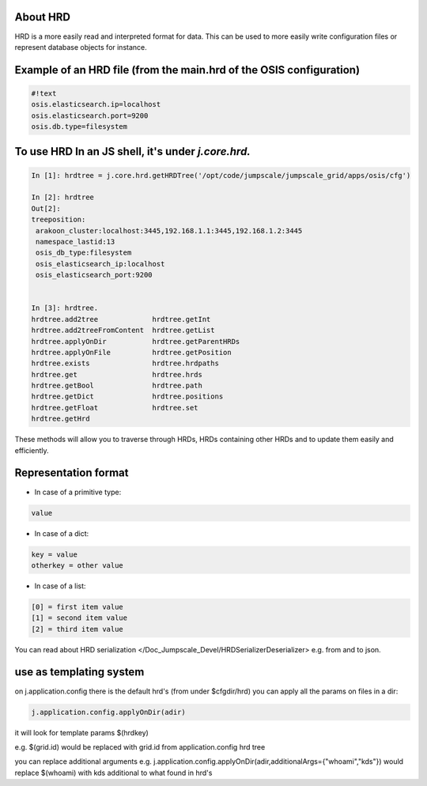 

About HRD
=========

HRD is a more easily read and interpreted format for data.
This can be used to more easily write configuration files or represent database objects for instance.


Example of an HRD file (from the main.hrd of the OSIS configuration)
====================================================================



.. code-block:: python

  #!text
  osis.elasticsearch.ip=localhost
  osis.elasticsearch.port=9200
  osis.db.type=filesystem



To use HRD In an JS shell, it's under *j.core.hrd.*
===================================================



.. code-block:: python

  In [1]: hrdtree = j.core.hrd.getHRDTree('/opt/code/jumpscale/jumpscale_grid/apps/osis/cfg')
  
  In [2]: hrdtree
  Out[2]: 
  treeposition:
   arakoon_cluster:localhost:3445,192.168.1.1:3445,192.168.1.2:3445
   namespace_lastid:13
   osis_db_type:filesystem
   osis_elasticsearch_ip:localhost
   osis_elasticsearch_port:9200
  
  
  In [3]: hrdtree.
  hrdtree.add2tree             hrdtree.getInt
  hrdtree.add2treeFromContent  hrdtree.getList
  hrdtree.applyOnDir           hrdtree.getParentHRDs
  hrdtree.applyOnFile          hrdtree.getPosition
  hrdtree.exists               hrdtree.hrdpaths
  hrdtree.get                  hrdtree.hrds
  hrdtree.getBool              hrdtree.path
  hrdtree.getDict              hrdtree.positions
  hrdtree.getFloat             hrdtree.set
  hrdtree.getHrd


These methods will allow you to traverse through HRDs, HRDs containing other HRDs and to update them easily and efficiently.




Representation format
=====================

* In case of a primitive type:




.. code-block:: python

  value



* In case of a dict:





.. code-block:: python

  key = value
  otherkey = other value



* In case of a list:




.. code-block:: python

  [0] = first item value
  [1] = second item value
  [2] = third item value



You can read about HRD serialization </Doc_Jumpscale_Devel/HRDSerializerDeserializer> e.g. from and to json.


use as templating system
========================


on j.application.config there is the default hrd's (from under $cfgdir/hrd)
you can apply all the params on files in a dir:



.. code-block:: python

  j.application.config.applyOnDir(adir)

it will look for template params $(hrdkey)

e.g.
$(grid.id) would be replaced with grid.id from application.config hrd tree


you can replace additional arguments
e.g.
j.application.config.applyOnDir(adir,additionalArgs={"whoami","kds"})
would replace $(whoami) with kds
additional to what found in hrd's


